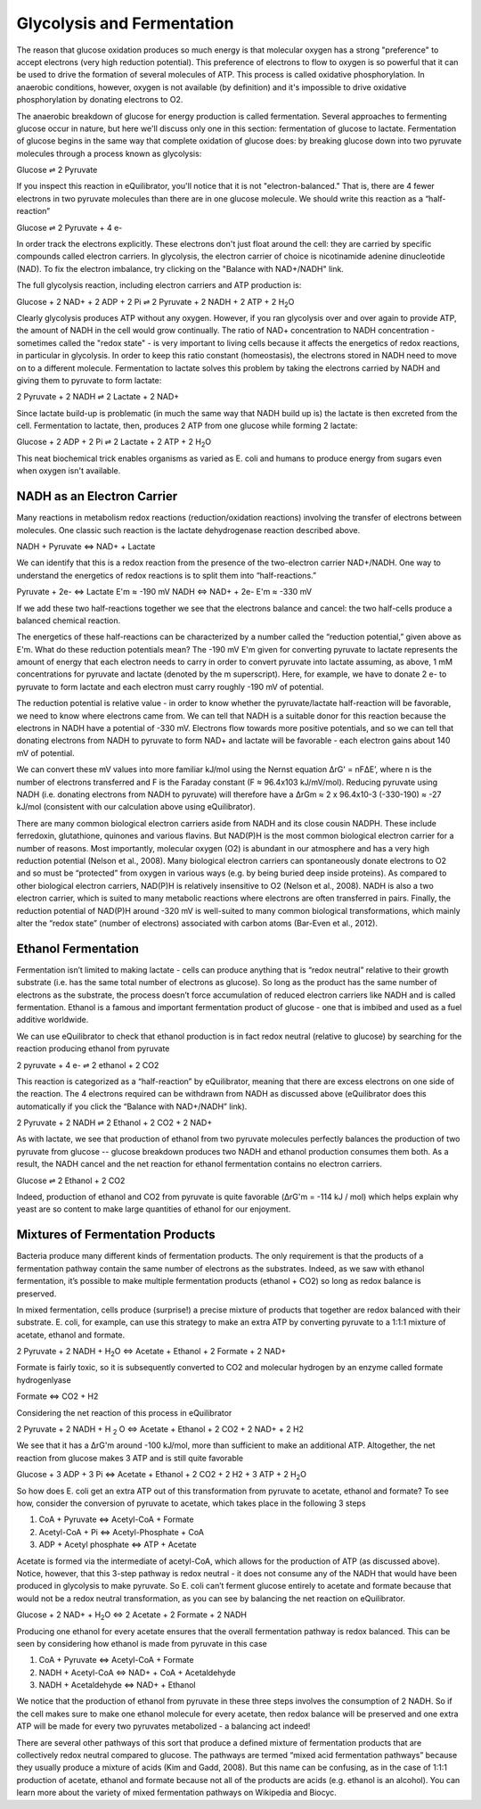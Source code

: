 Glycolysis and Fermentation
==========================================================

The reason that glucose oxidation produces so much energy is that molecular oxygen has a strong "preference" to accept electrons (very high reduction potential). This preference of electrons to flow to oxygen is so powerful that it can be used to drive the formation of several molecules of ATP. This process is called oxidative phosphorylation. In anaerobic conditions, however, oxygen is not available (by definition) and it's impossible to drive oxidative phosphorylation by donating electrons to O2.

The anaerobic breakdown of glucose for energy production is called fermentation. Several approaches to fermenting glucose occur in nature, but here we'll discuss only one in this section: fermentation of glucose to lactate. Fermentation of glucose begins in the same way that complete oxidation of glucose does: by breaking glucose down into two pyruvate molecules through a process known as glycolysis:

Glucose ⇌ 2 Pyruvate

If you inspect this reaction in eQuilibrator, you'll notice that it is not "electron-balanced." That is, there are 4 fewer electrons in two pyruvate molecules than there are in one glucose molecule. We should write this reaction as a “half-reaction” 

Glucose ⇌ 2 Pyruvate + 4 e-

In order track the electrons explicitly. These electrons don't just float around the cell: they are carried by specific compounds called electron carriers. In glycolysis, the electron carrier of choice is nicotinamide adenine dinucleotide (NAD). To fix the electron imbalance, try clicking on the "Balance with NAD+/NADH" link.

The full glycolysis reaction, including electron carriers and ATP production is:

Glucose + 2 NAD+ + 2 ADP + 2 Pi ⇌ 2 Pyruvate + 2 NADH + 2 ATP + 2 H\ :sub:`2`\ O

Clearly glycolysis produces ATP without any oxygen. However, if you ran glycolysis over and over again to provide ATP, the amount of NADH in the cell would grow continually. The ratio of NAD+ concentration to NADH concentration - sometimes called the "redox state" - is very important to living cells because it affects the energetics of redox reactions, in particular in glycolysis. In order to keep this ratio constant (homeostasis), the electrons stored in NADH need to move on to a different molecule. Fermentation to lactate solves this problem by taking the electrons carried by NADH and giving them to pyruvate to form lactate:

2 Pyruvate + 2 NADH ⇌ 2 Lactate + 2 NAD+

Since lactate build-up is problematic (in much the same way that NADH build up is) the lactate is then excreted from the cell. Fermentation to lactate, then, produces 2 ATP from one glucose while forming 2 lactate:

Glucose + 2 ADP + 2 Pi ⇌ 2 Lactate + 2 ATP + 2 H\ :sub:`2`\ O

This neat biochemical trick enables organisms as varied as E. coli and humans to produce energy from sugars even when oxygen isn't available.

NADH as an Electron Carrier
----------------------------------------------------------

Many reactions in metabolism redox reactions (reduction/oxidation reactions) involving the transfer of electrons between molecules. One classic such reaction is the lactate dehydrogenase reaction described above. 

NADH + Pyruvate <=> NAD+ + Lactate

We can identify that this is a redox reaction from the presence of the two-electron carrier NAD+/NADH. One way to understand the energetics of redox reactions is to split them into “half-reactions.”

Pyruvate + 2e- <=> Lactate E'm ≈ -190 mV
NADH <=> NAD+ + 2e- E'm ≈ -330 mV

If we add these two half-reactions together we see that the electrons balance and cancel: the two half-cells produce a balanced chemical reaction. 

The energetics of these half-reactions can be characterized by a number called the “reduction potential,” given above as E'm. What do these reduction potentials mean? The -190 mV E'm given for converting pyruvate to lactate represents the amount of energy that each electron needs to carry in order to convert pyruvate into lactate assuming, as above, 1 mM concentrations for pyruvate and lactate (denoted by the m superscript). Here, for example, we have to donate 2 e- to pyruvate to form lactate and each electron must carry roughly -190 mV of potential. 

The reduction potential is relative value - in order to know whether the pyruvate/lactate half-reaction will be favorable, we need to know where electrons came from. We can tell that NADH is a suitable donor for this reaction because the electrons in NADH have a potential of -330 mV. Electrons flow towards more positive potentials, and so we can tell that donating electrons from NADH to pyruvate to form NAD+ and lactate will be favorable - each electron gains about 140 mV of potential. 

We can convert these mV values into more familiar kJ/mol using the Nernst equation ΔrG' = nFΔE’, where n is the number of electrons transferred and F is the Faraday constant (F ≈ 96.4x103 kJ/mV/mol). Reducing pyruvate using NADH (i.e. donating electrons from NADH to pyruvate) will therefore have a ΔrGm ≈ 2 x 96.4x10-3 (-330-190) ≈ -27 kJ/mol (consistent with our calculation above using eQuilibrator). 

There are many common biological electron carriers aside from NADH and its close cousin NADPH. These include ferredoxin, glutathione, quinones and various flavins. But NAD(P)H is the most common biological electron carrier for a number of reasons. Most importantly, molecular oxygen (O2) is abundant in our atmosphere and has a very high reduction potential (Nelson et al., 2008). Many biological electron carriers can spontaneously donate electrons to O2 and so must be “protected” from oxygen in various ways (e.g. by being buried deep inside proteins). As compared to other biological electron carriers, NAD(P)H is relatively insensitive to O2 (Nelson et al., 2008). NADH is also a two electron carrier, which is suited to many metabolic reactions where electrons are often transferred in pairs. Finally, the reduction potential of NAD(P)H around -320 mV is well-suited to many common biological transformations, which mainly alter the “redox state” (number of electrons) associated with carbon atoms (Bar-Even et al., 2012). 

Ethanol Fermentation
----------------------------------------------------------

Fermentation isn’t limited to making lactate - cells can produce anything that is “redox neutral” relative to their growth substrate (i.e. has the same total number of electrons as glucose). So long as the product has the same number of electrons as the substrate, the process doesn’t force accumulation of reduced electron carriers like NADH and is called fermentation. Ethanol is a famous and important fermentation product of glucose - one that is imbibed and used as a fuel additive worldwide. 

We can use eQuilibrator to check that ethanol production is in fact redox neutral (relative to glucose) by searching for the reaction producing ethanol from pyruvate

2 pyruvate + 4 e- ⇌ 2 ethanol + 2 CO2

This reaction is categorized as a “half-reaction” by eQuilibrator, meaning that there are excess electrons on one side of the reaction. The 4 electrons required can be withdrawn from NADH as discussed above (eQuilibrator does this automatically if you click the “Balance with NAD+/NADH” link).

2 Pyruvate + 2 NADH ⇌ 2 Ethanol + 2 CO2 + 2 NAD+

As with lactate, we see that production of ethanol from two pyruvate molecules perfectly balances the production of two pyruvate from glucose -- glucose breakdown produces two NADH and ethanol production consumes them both. As a result, the NADH cancel and the net reaction for ethanol fermentation contains no electron carriers.

Glucose ⇌ 2 Ethanol + 2 CO2

Indeed, production of ethanol and CO2 from pyruvate is quite favorable (ΔrG'm = -114 kJ / mol) which helps explain why yeast are so content to make large quantities of ethanol for our enjoyment. 

Mixtures of Fermentation Products
----------------------------------------------------------

Bacteria produce many different kinds of fermentation products. The only requirement is that the products of a fermentation pathway contain the same number of electrons as the substrates. Indeed, as we saw with ethanol fermentation, it’s possible to make multiple fermentation products (ethanol + CO2) so long as redox balance is preserved.

In mixed fermentation, cells produce (surprise!) a precise mixture of products that together are redox balanced with their substrate. E. coli, for example, can use this strategy to make an extra ATP by converting pyruvate to a 1:1:1 mixture of acetate, ethanol and formate. 

2 Pyruvate + 2 NADH + H\ :sub:`2`\ O <=> Acetate + Ethanol + 2 Formate + 2 NAD+

Formate is fairly toxic, so it is subsequently converted to CO2 and molecular hydrogen by an enzyme called formate hydrogenlyase

Formate <=> CO2 + H2

Considering the net reaction of this process in eQuilibrator 

2 Pyruvate + 2 NADH + H :sub:`2` O <=> Acetate + Ethanol + 2 CO2 + 2 NAD+ + 2 H2

We see that it has a ΔrG'm around -100 kJ/mol, more than sufficient to make an additional ATP. Altogether, the net reaction from glucose makes 3 ATP and is still quite favorable

Glucose + 3 ADP + 3 Pi <=> Acetate + Ethanol + 2 CO2 + 2 H2 + 3 ATP + 2 H\ :sub:`2`\ O

So how does E. coli get an extra ATP out of this transformation from pyruvate to acetate, ethanol and formate? To see how, consider the conversion of pyruvate to acetate, which takes place in the following 3 steps 

#. CoA + Pyruvate <=> Acetyl-CoA + Formate

#. Acetyl-CoA + Pi <=> Acetyl-Phosphate + CoA

#. ADP + Acetyl phosphate <=> ATP + Acetate

Acetate is formed via the intermediate of acetyl-CoA, which allows for the production of ATP (as discussed above). Notice, however, that this 3-step pathway is redox neutral - it does not consume any of the NADH that would have been produced in glycolysis to make pyruvate. So E. coli can’t ferment glucose entirely to acetate and formate because that would not be a redox neutral transformation, as you can see by balancing the net reaction on eQuilibrator.

Glucose + 2 NAD+ + H\ :sub:`2`\ O <=> 2 Acetate + 2 Formate + 2 NADH

Producing one ethanol for every acetate ensures that the overall fermentation pathway is redox balanced. This can be seen by considering how ethanol is made from pyruvate in this case 

#. CoA + Pyruvate <=> Acetyl-CoA + Formate

#. NADH + Acetyl-CoA <=> NAD+ + CoA + Acetaldehyde

#. NADH + Acetaldehyde <=> NAD+ + Ethanol

We notice that the production of ethanol from pyruvate in these three steps involves the consumption of 2 NADH. So if the cell makes sure to make one ethanol molecule for every acetate, then redox balance will be preserved and one extra ATP will be made for every two pyruvates metabolized - a balancing act indeed!

There are several other pathways of this sort that produce a defined mixture of fermentation products that are collectively redox neutral compared to glucose. The pathways are termed “mixed acid fermentation pathways” because they usually produce a mixture of acids (Kim and Gadd, 2008). But this name can be confusing, as in the case of 1:1:1 production of acetate, ethanol and formate because not all of the products are acids (e.g. ethanol is an alcohol). You can learn more about the variety of mixed fermentation pathways on Wikipedia and Biocyc. 
